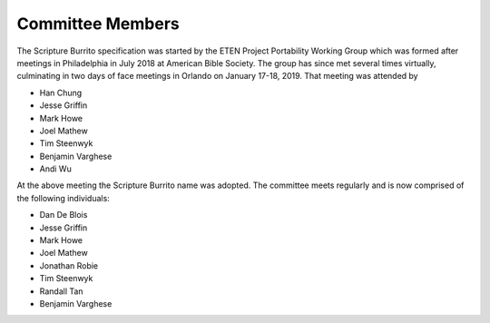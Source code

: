 #################
Committee Members
#################

The Scripture Burrito specification was started by the ETEN Project Portability Working Group which was
formed after meetings in Philadelphia in July 2018 at American Bible Society. The group has since met several times
virtually, culminating in two days of face meetings in Orlando on January 17-18, 2019. That
meeting was attended by

* Han Chung
* Jesse Griffin
* Mark Howe
* Joel Mathew
* Tim Steenwyk
* Benjamin Varghese
* Andi Wu

At the above meeting the Scripture Burrito name was adopted.
The committee meets regularly and is now comprised of the following individuals:

* Dan De Blois
* Jesse Griffin
* Mark Howe
* Joel Mathew
* Jonathan Robie
* Tim Steenwyk
* Randall Tan
* Benjamin Varghese
